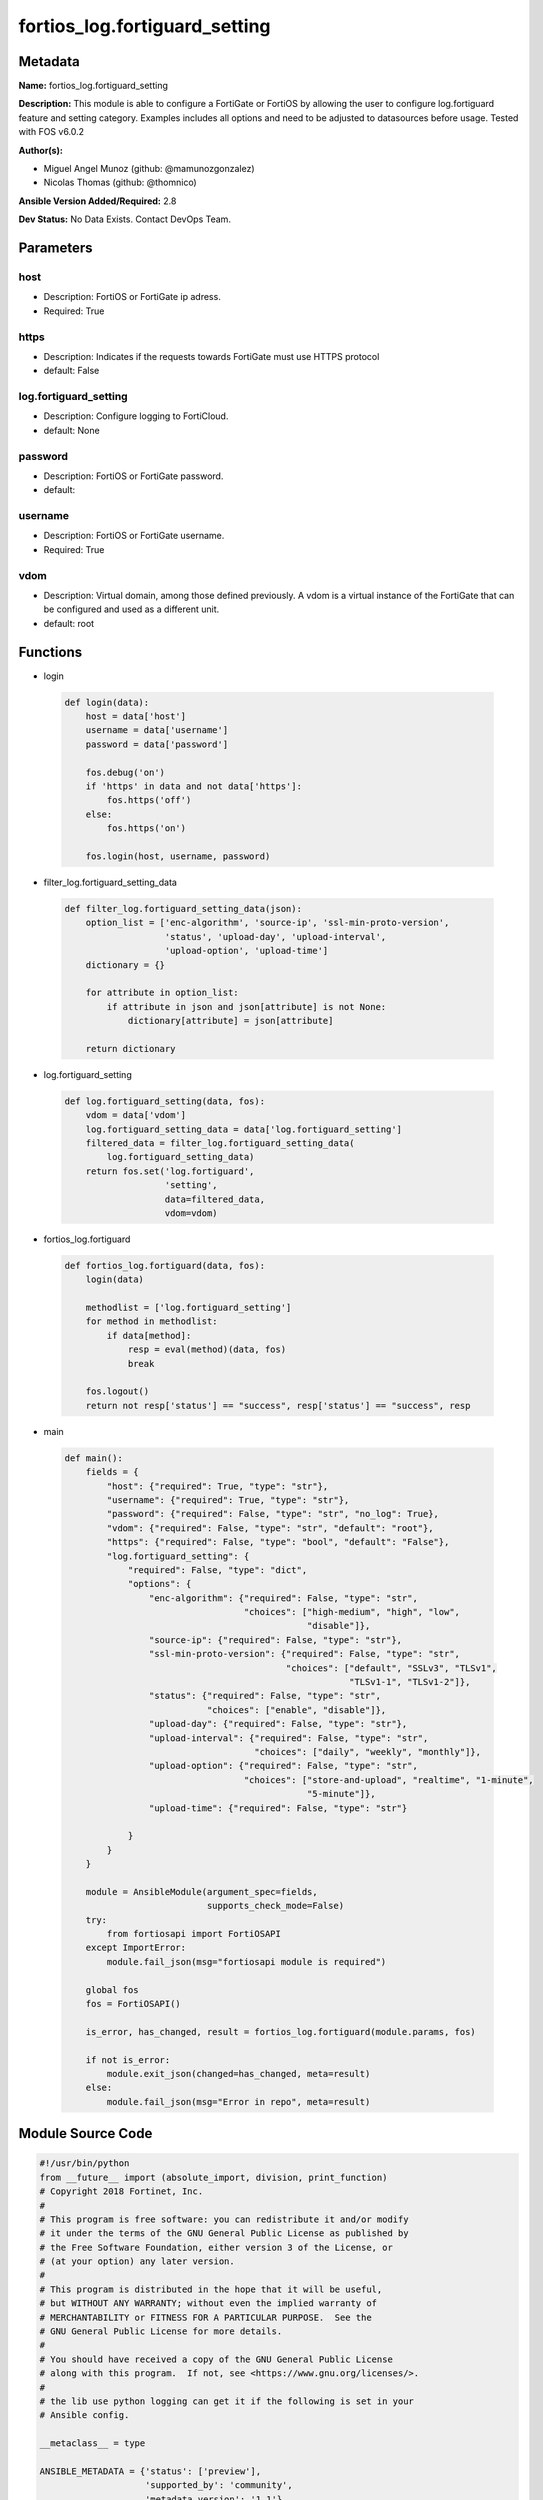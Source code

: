 ==============================
fortios_log.fortiguard_setting
==============================


Metadata
--------




**Name:** fortios_log.fortiguard_setting

**Description:** This module is able to configure a FortiGate or FortiOS by allowing the user to configure log.fortiguard feature and setting category. Examples includes all options and need to be adjusted to datasources before usage. Tested with FOS v6.0.2


**Author(s):** 

- Miguel Angel Munoz (github: @mamunozgonzalez)

- Nicolas Thomas (github: @thomnico)



**Ansible Version Added/Required:** 2.8

**Dev Status:** No Data Exists. Contact DevOps Team.

Parameters
----------

host
++++

- Description: FortiOS or FortiGate ip adress.

  

- Required: True

https
+++++

- Description: Indicates if the requests towards FortiGate must use HTTPS protocol

  

- default: False

log.fortiguard_setting
++++++++++++++++++++++

- Description: Configure logging to FortiCloud.

  

- default: None

password
++++++++

- Description: FortiOS or FortiGate password.

  

- default: 

username
++++++++

- Description: FortiOS or FortiGate username.

  

- Required: True

vdom
++++

- Description: Virtual domain, among those defined previously. A vdom is a virtual instance of the FortiGate that can be configured and used as a different unit.

  

- default: root




Functions
---------




- login

 .. code-block:: python

    def login(data):
        host = data['host']
        username = data['username']
        password = data['password']
    
        fos.debug('on')
        if 'https' in data and not data['https']:
            fos.https('off')
        else:
            fos.https('on')
    
        fos.login(host, username, password)
    
    

- filter_log.fortiguard_setting_data

 .. code-block:: python

    def filter_log.fortiguard_setting_data(json):
        option_list = ['enc-algorithm', 'source-ip', 'ssl-min-proto-version',
                       'status', 'upload-day', 'upload-interval',
                       'upload-option', 'upload-time']
        dictionary = {}
    
        for attribute in option_list:
            if attribute in json and json[attribute] is not None:
                dictionary[attribute] = json[attribute]
    
        return dictionary
    
    

- log.fortiguard_setting

 .. code-block:: python

    def log.fortiguard_setting(data, fos):
        vdom = data['vdom']
        log.fortiguard_setting_data = data['log.fortiguard_setting']
        filtered_data = filter_log.fortiguard_setting_data(
            log.fortiguard_setting_data)
        return fos.set('log.fortiguard',
                       'setting',
                       data=filtered_data,
                       vdom=vdom)
    
    

- fortios_log.fortiguard

 .. code-block:: python

    def fortios_log.fortiguard(data, fos):
        login(data)
    
        methodlist = ['log.fortiguard_setting']
        for method in methodlist:
            if data[method]:
                resp = eval(method)(data, fos)
                break
    
        fos.logout()
        return not resp['status'] == "success", resp['status'] == "success", resp
    
    

- main

 .. code-block:: python

    def main():
        fields = {
            "host": {"required": True, "type": "str"},
            "username": {"required": True, "type": "str"},
            "password": {"required": False, "type": "str", "no_log": True},
            "vdom": {"required": False, "type": "str", "default": "root"},
            "https": {"required": False, "type": "bool", "default": "False"},
            "log.fortiguard_setting": {
                "required": False, "type": "dict",
                "options": {
                    "enc-algorithm": {"required": False, "type": "str",
                                      "choices": ["high-medium", "high", "low",
                                                  "disable"]},
                    "source-ip": {"required": False, "type": "str"},
                    "ssl-min-proto-version": {"required": False, "type": "str",
                                              "choices": ["default", "SSLv3", "TLSv1",
                                                          "TLSv1-1", "TLSv1-2"]},
                    "status": {"required": False, "type": "str",
                               "choices": ["enable", "disable"]},
                    "upload-day": {"required": False, "type": "str"},
                    "upload-interval": {"required": False, "type": "str",
                                        "choices": ["daily", "weekly", "monthly"]},
                    "upload-option": {"required": False, "type": "str",
                                      "choices": ["store-and-upload", "realtime", "1-minute",
                                                  "5-minute"]},
                    "upload-time": {"required": False, "type": "str"}
    
                }
            }
        }
    
        module = AnsibleModule(argument_spec=fields,
                               supports_check_mode=False)
        try:
            from fortiosapi import FortiOSAPI
        except ImportError:
            module.fail_json(msg="fortiosapi module is required")
    
        global fos
        fos = FortiOSAPI()
    
        is_error, has_changed, result = fortios_log.fortiguard(module.params, fos)
    
        if not is_error:
            module.exit_json(changed=has_changed, meta=result)
        else:
            module.fail_json(msg="Error in repo", meta=result)
    
    



Module Source Code
------------------

.. code-block:: python

    #!/usr/bin/python
    from __future__ import (absolute_import, division, print_function)
    # Copyright 2018 Fortinet, Inc.
    #
    # This program is free software: you can redistribute it and/or modify
    # it under the terms of the GNU General Public License as published by
    # the Free Software Foundation, either version 3 of the License, or
    # (at your option) any later version.
    #
    # This program is distributed in the hope that it will be useful,
    # but WITHOUT ANY WARRANTY; without even the implied warranty of
    # MERCHANTABILITY or FITNESS FOR A PARTICULAR PURPOSE.  See the
    # GNU General Public License for more details.
    #
    # You should have received a copy of the GNU General Public License
    # along with this program.  If not, see <https://www.gnu.org/licenses/>.
    #
    # the lib use python logging can get it if the following is set in your
    # Ansible config.
    
    __metaclass__ = type
    
    ANSIBLE_METADATA = {'status': ['preview'],
                        'supported_by': 'community',
                        'metadata_version': '1.1'}
    
    DOCUMENTATION = '''
    ---
    module: fortios_log.fortiguard_setting
    short_description: Configure logging to FortiCloud.
    description:
        - This module is able to configure a FortiGate or FortiOS by
          allowing the user to configure log.fortiguard feature and setting category.
          Examples includes all options and need to be adjusted to datasources before usage.
          Tested with FOS v6.0.2
    version_added: "2.8"
    author:
        - Miguel Angel Munoz (@mamunozgonzalez)
        - Nicolas Thomas (@thomnico)
    notes:
        - Requires fortiosapi library developed by Fortinet
        - Run as a local_action in your playbook
    requirements:
        - fortiosapi>=0.9.8
    options:
        host:
           description:
                - FortiOS or FortiGate ip adress.
           required: true
        username:
            description:
                - FortiOS or FortiGate username.
            required: true
        password:
            description:
                - FortiOS or FortiGate password.
            default: ""
        vdom:
            description:
                - Virtual domain, among those defined previously. A vdom is a
                  virtual instance of the FortiGate that can be configured and
                  used as a different unit.
            default: root
        https:
            description:
                - Indicates if the requests towards FortiGate must use HTTPS
                  protocol
            type: bool
            default: false
        log.fortiguard_setting:
            description:
                - Configure logging to FortiCloud.
            default: null
            suboptions:
                enc-algorithm:
                    description:
                        - Enable/disable and set the SSL security level for for sending encrypted logs to FortiCloud.
                    choices:
                        - high-medium
                        - high
                        - low
                        - disable
                source-ip:
                    description:
                        - Source IP address used to connect FortiCloud.
                ssl-min-proto-version:
                    description:
                        - Minimum supported protocol version for SSL/TLS connections (default is to follow system global setting).
                    choices:
                        - default
                        - SSLv3
                        - TLSv1
                        - TLSv1-1
                        - TLSv1-2
                status:
                    description:
                        - Enable/disable logging to FortiCloud.
                    choices:
                        - enable
                        - disable
                upload-day:
                    description:
                        - Day of week to roll logs.
                upload-interval:
                    description:
                        - Frequency of uploading log files to FortiCloud.
                    choices:
                        - daily
                        - weekly
                        - monthly
                upload-option:
                    description:
                        - Configure how log messages are sent to FortiCloud.
                    choices:
                        - store-and-upload
                        - realtime
                        - 1-minute
                        - 5-minute
                upload-time:
                    description:
                        - "Time of day to roll logs (hh:mm)."
    '''
    
    EXAMPLES = '''
    - hosts: localhost
      vars:
       host: "192.168.122.40"
       username: "admin"
       password: ""
       vdom: "root"
      tasks:
      - name: Configure logging to FortiCloud.
        fortios_log.fortiguard_setting:
          host:  "{{ host }}"
          username: "{{ username }}"
          password: "{{ password }}"
          vdom:  "{{ vdom }}"
          log.fortiguard_setting:
            enc-algorithm: "high-medium"
            source-ip: "84.230.14.43"
            ssl-min-proto-version: "default"
            status: "enable"
            upload-day: "<your_own_value>"
            upload-interval: "daily"
            upload-option: "store-and-upload"
            upload-time: "<your_own_value>"
    '''
    
    RETURN = '''
    build:
      description: Build number of the fortigate image
      returned: always
      type: string
      sample: '1547'
    http_method:
      description: Last method used to provision the content into FortiGate
      returned: always
      type: string
      sample: 'PUT'
    http_status:
      description: Last result given by FortiGate on last operation applied
      returned: always
      type: string
      sample: "200"
    mkey:
      description: Master key (id) used in the last call to FortiGate
      returned: success
      type: string
      sample: "key1"
    name:
      description: Name of the table used to fulfill the request
      returned: always
      type: string
      sample: "urlfilter"
    path:
      description: Path of the table used to fulfill the request
      returned: always
      type: string
      sample: "webfilter"
    revision:
      description: Internal revision number
      returned: always
      type: string
      sample: "17.0.2.10658"
    serial:
      description: Serial number of the unit
      returned: always
      type: string
      sample: "FGVMEVYYQT3AB5352"
    status:
      description: Indication of the operation's result
      returned: always
      type: string
      sample: "success"
    vdom:
      description: Virtual domain used
      returned: always
      type: string
      sample: "root"
    version:
      description: Version of the FortiGate
      returned: always
      type: string
      sample: "v5.6.3"
    
    '''
    
    from ansible.module_utils.basic import AnsibleModule
    
    fos = None
    
    
    def login(data):
        host = data['host']
        username = data['username']
        password = data['password']
    
        fos.debug('on')
        if 'https' in data and not data['https']:
            fos.https('off')
        else:
            fos.https('on')
    
        fos.login(host, username, password)
    
    
    def filter_log.fortiguard_setting_data(json):
        option_list = ['enc-algorithm', 'source-ip', 'ssl-min-proto-version',
                       'status', 'upload-day', 'upload-interval',
                       'upload-option', 'upload-time']
        dictionary = {}
    
        for attribute in option_list:
            if attribute in json and json[attribute] is not None:
                dictionary[attribute] = json[attribute]
    
        return dictionary
    
    
    def log.fortiguard_setting(data, fos):
        vdom = data['vdom']
        log.fortiguard_setting_data = data['log.fortiguard_setting']
        filtered_data = filter_log.fortiguard_setting_data(
            log.fortiguard_setting_data)
        return fos.set('log.fortiguard',
                       'setting',
                       data=filtered_data,
                       vdom=vdom)
    
    
    def fortios_log.fortiguard(data, fos):
        login(data)
    
        methodlist = ['log.fortiguard_setting']
        for method in methodlist:
            if data[method]:
                resp = eval(method)(data, fos)
                break
    
        fos.logout()
        return not resp['status'] == "success", resp['status'] == "success", resp
    
    
    def main():
        fields = {
            "host": {"required": True, "type": "str"},
            "username": {"required": True, "type": "str"},
            "password": {"required": False, "type": "str", "no_log": True},
            "vdom": {"required": False, "type": "str", "default": "root"},
            "https": {"required": False, "type": "bool", "default": "False"},
            "log.fortiguard_setting": {
                "required": False, "type": "dict",
                "options": {
                    "enc-algorithm": {"required": False, "type": "str",
                                      "choices": ["high-medium", "high", "low",
                                                  "disable"]},
                    "source-ip": {"required": False, "type": "str"},
                    "ssl-min-proto-version": {"required": False, "type": "str",
                                              "choices": ["default", "SSLv3", "TLSv1",
                                                          "TLSv1-1", "TLSv1-2"]},
                    "status": {"required": False, "type": "str",
                               "choices": ["enable", "disable"]},
                    "upload-day": {"required": False, "type": "str"},
                    "upload-interval": {"required": False, "type": "str",
                                        "choices": ["daily", "weekly", "monthly"]},
                    "upload-option": {"required": False, "type": "str",
                                      "choices": ["store-and-upload", "realtime", "1-minute",
                                                  "5-minute"]},
                    "upload-time": {"required": False, "type": "str"}
    
                }
            }
        }
    
        module = AnsibleModule(argument_spec=fields,
                               supports_check_mode=False)
        try:
            from fortiosapi import FortiOSAPI
        except ImportError:
            module.fail_json(msg="fortiosapi module is required")
    
        global fos
        fos = FortiOSAPI()
    
        is_error, has_changed, result = fortios_log.fortiguard(module.params, fos)
    
        if not is_error:
            module.exit_json(changed=has_changed, meta=result)
        else:
            module.fail_json(msg="Error in repo", meta=result)
    
    
    if __name__ == '__main__':
        main()


